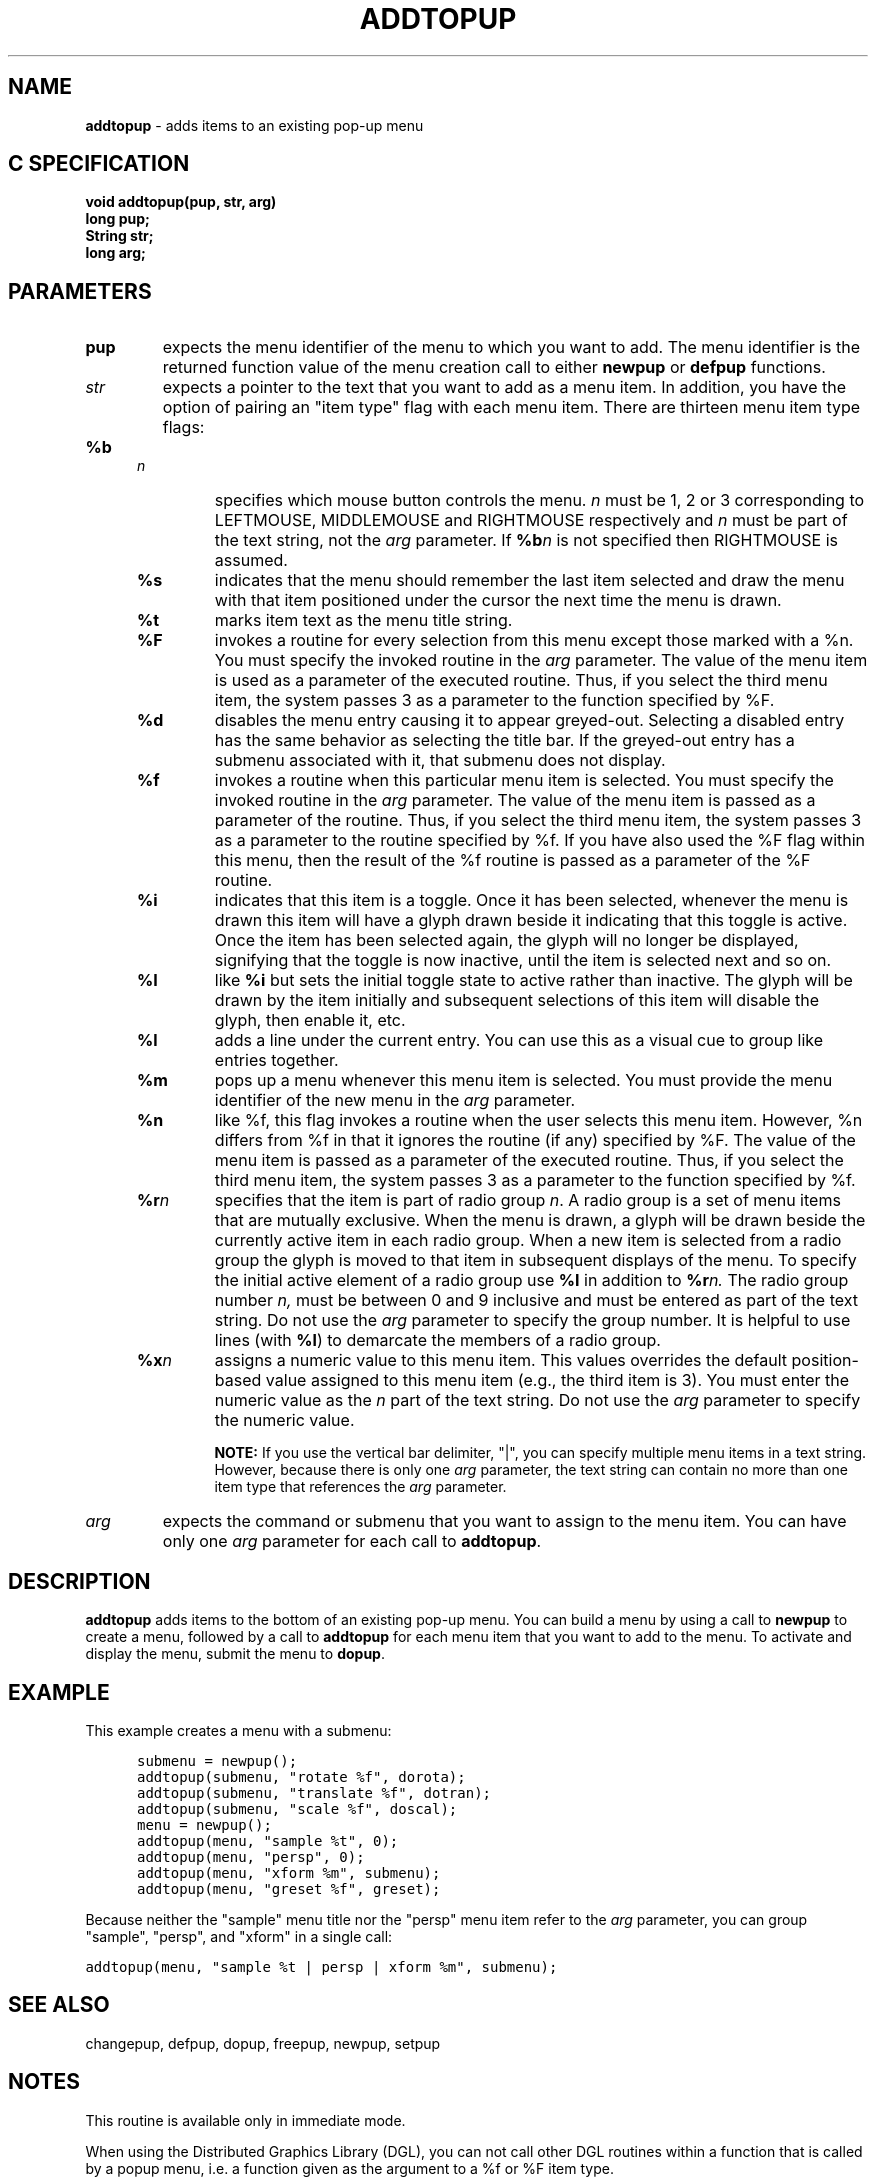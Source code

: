 .TH ADDTOPUP 3G OCLSC
.SH NAME
.B addtopup
\- adds items to an existing pop-up menu
.SH "C SPECIFICATION"
.B
void addtopup(pup, str, arg)
.br
.B long pup;
.br
.B String str;
.br
.B long arg;
.SH PARAMETERS
.TP
.B pup
expects the menu identifier of the menu to which you want to
add.  The menu identifier is the returned function value of the
menu creation call to either
.B newpup
or
.B defpup
functions.
.TP
.I str
expects a pointer to the text that you want to add as a menu
item. In addition, you have the option of pairing an "item type"
flag with each menu item. There are thirteen menu item type flags:

.RS .5i
.TP
.BI %b n
specifies which mouse button controls the menu.
.I n
must be 1, 2 or 3 corresponding to LEFTMOUSE, MIDDLEMOUSE and RIGHTMOUSE
respectively and
.I n
must be part of the text string, not the
.I arg
parameter.  If
.BI %b n
is not specified then RIGHTMOUSE is assumed.
.TP
.B %s
indicates that the menu should remember the last item selected and draw the
menu with that item positioned under the cursor the next time the menu is drawn.
.TP
.B %t
marks item text as the menu title string.
.TP
.B %F
invokes a routine for every selection from this menu except
those marked with a %n.  You must specify the invoked
routine in the
.I arg
parameter.  The value of the menu item
is used as a parameter of the executed routine.  Thus, if
you select the third menu item, the system passes 3 as a
parameter to the function specified by %F.
.TP
.B %d
disables the menu entry causing it to appear greyed-out.  
Selecting a disabled entry has the same behavior as selecting the title bar.
If the greyed-out entry has a submenu associated with it, that
submenu does not display.
.TP
.B %f
invokes a routine when this particular menu item is
selected.  You must specify the invoked routine in the
.I arg
parameter. The value of the menu item is passed as a
parameter of the routine.  Thus, if you select the third
menu item, the system passes 3 as a parameter to the
routine specified by %f.  If you have also used the %F flag
within this menu, then the result of the %f routine is
passed as a parameter of the %F routine.
.TP
.B %i
indicates that this item is a toggle.  Once it has been selected, 
whenever the menu is drawn this item will have a glyph drawn beside it
indicating that this toggle is active.  Once the item has been
selected again, the glyph will no longer be displayed, signifying that the
toggle is now inactive, until the item is selected next and so on.
.TP
.B %I
like
.B %i
but sets the initial toggle state to active rather than inactive.  The glyph
will be drawn by the item initially and subsequent selections of this item
will disable the glyph, then enable it, etc.
.TP
.B %l
adds a line under the current entry.  You can use this as a
visual cue to group like entries together.
.TP
.B %m
pops up a menu whenever this menu item is selected. You
must provide the menu identifier of the new menu in the
.I arg
parameter.
.TP
.B %n
like %f, this flag invokes a routine when the user selects
this menu item.  However, %n differs from %f in that it
ignores the routine (if any) specified by %F. The value of
the menu item is passed as a parameter of the executed
routine.  Thus, if you select the third menu item, the
system passes 3 as a parameter to the function specified by %f.
.TP
.BI %r n
specifies that the item is part of radio group
.IR n .
A radio group is a set of menu items that are mutually exclusive.  When the
menu is drawn, a glyph will be drawn beside the currently active item
in each radio group.  When a new item is selected from a radio group
the glyph is moved to that item in subsequent displays of the menu.  To
specify the initial active element of a radio group use
.B %I 
in addition to
.BI %r n.
The radio group number
.IR n,
must be between 0 and 9 inclusive and must be entered as part of the
text string.  Do not use the
.I arg
parameter to specify the group number.  It is helpful to use lines
(with
.BR %l )
to demarcate the members of a radio group.
.TP
.BI %x n
assigns a numeric value to this menu item.  This values
overrides the default position-based value assigned to this
menu item (e.g., the third item is 3).  You must enter the
numeric value as the
.I n
part of the text string.  Do not use
the
.I arg
parameter to specify the numeric value.

.B NOTE:
If you use the vertical bar delimiter, "|", you can
specify multiple menu items in a text string.  However, because
there is only one
.I arg
parameter, the text string can contain no
more than one item type that references the
.I arg
parameter.
.RE
.TP
.I arg
expects the command or submenu that you want to assign to the
menu item.  You can have only one
.I arg
parameter for each call to
.BR addtopup .

.SH DESCRIPTION
.B addtopup
adds items to the bottom of an existing pop-up menu.  You can
build a menu by using a call to 
.B newpup
to create a menu, followed by a
call to
.B addtopup
for each menu item that you want to add to the menu. To
activate and display the menu, submit the menu to
.BR dopup .
.SH EXAMPLE
This example creates a menu with a submenu:
.nf
.na
.in +.5i
.ft C

submenu = newpup();
addtopup(submenu, "rotate %f", dorota);
addtopup(submenu, "translate %f", dotran);
addtopup(submenu, "scale %f", doscal);
menu = newpup();
addtopup(menu, "sample %t", 0);
addtopup(menu, "persp", 0);
addtopup(menu, "xform %m", submenu);
addtopup(menu, "greset %f", greset);

.ft R
.in
.ad
.fi
Because neither the "sample" menu title nor the "persp" menu item refer
to the
.I arg
parameter, you can group "sample", "persp", and "xform" in a single call:

.ft C
 addtopup(menu, "sample %t | persp | xform %m", submenu);
.ft R
.SH "SEE ALSO"
changepup, defpup, dopup, freepup, newpup, setpup
.SH NOTES
This routine is available only in immediate mode.

When using the Distributed Graphics Library (DGL), you can not call other
DGL routines within a function that is called by a popup menu, i.e. a
function given as the argument to a %f or %F item type.
